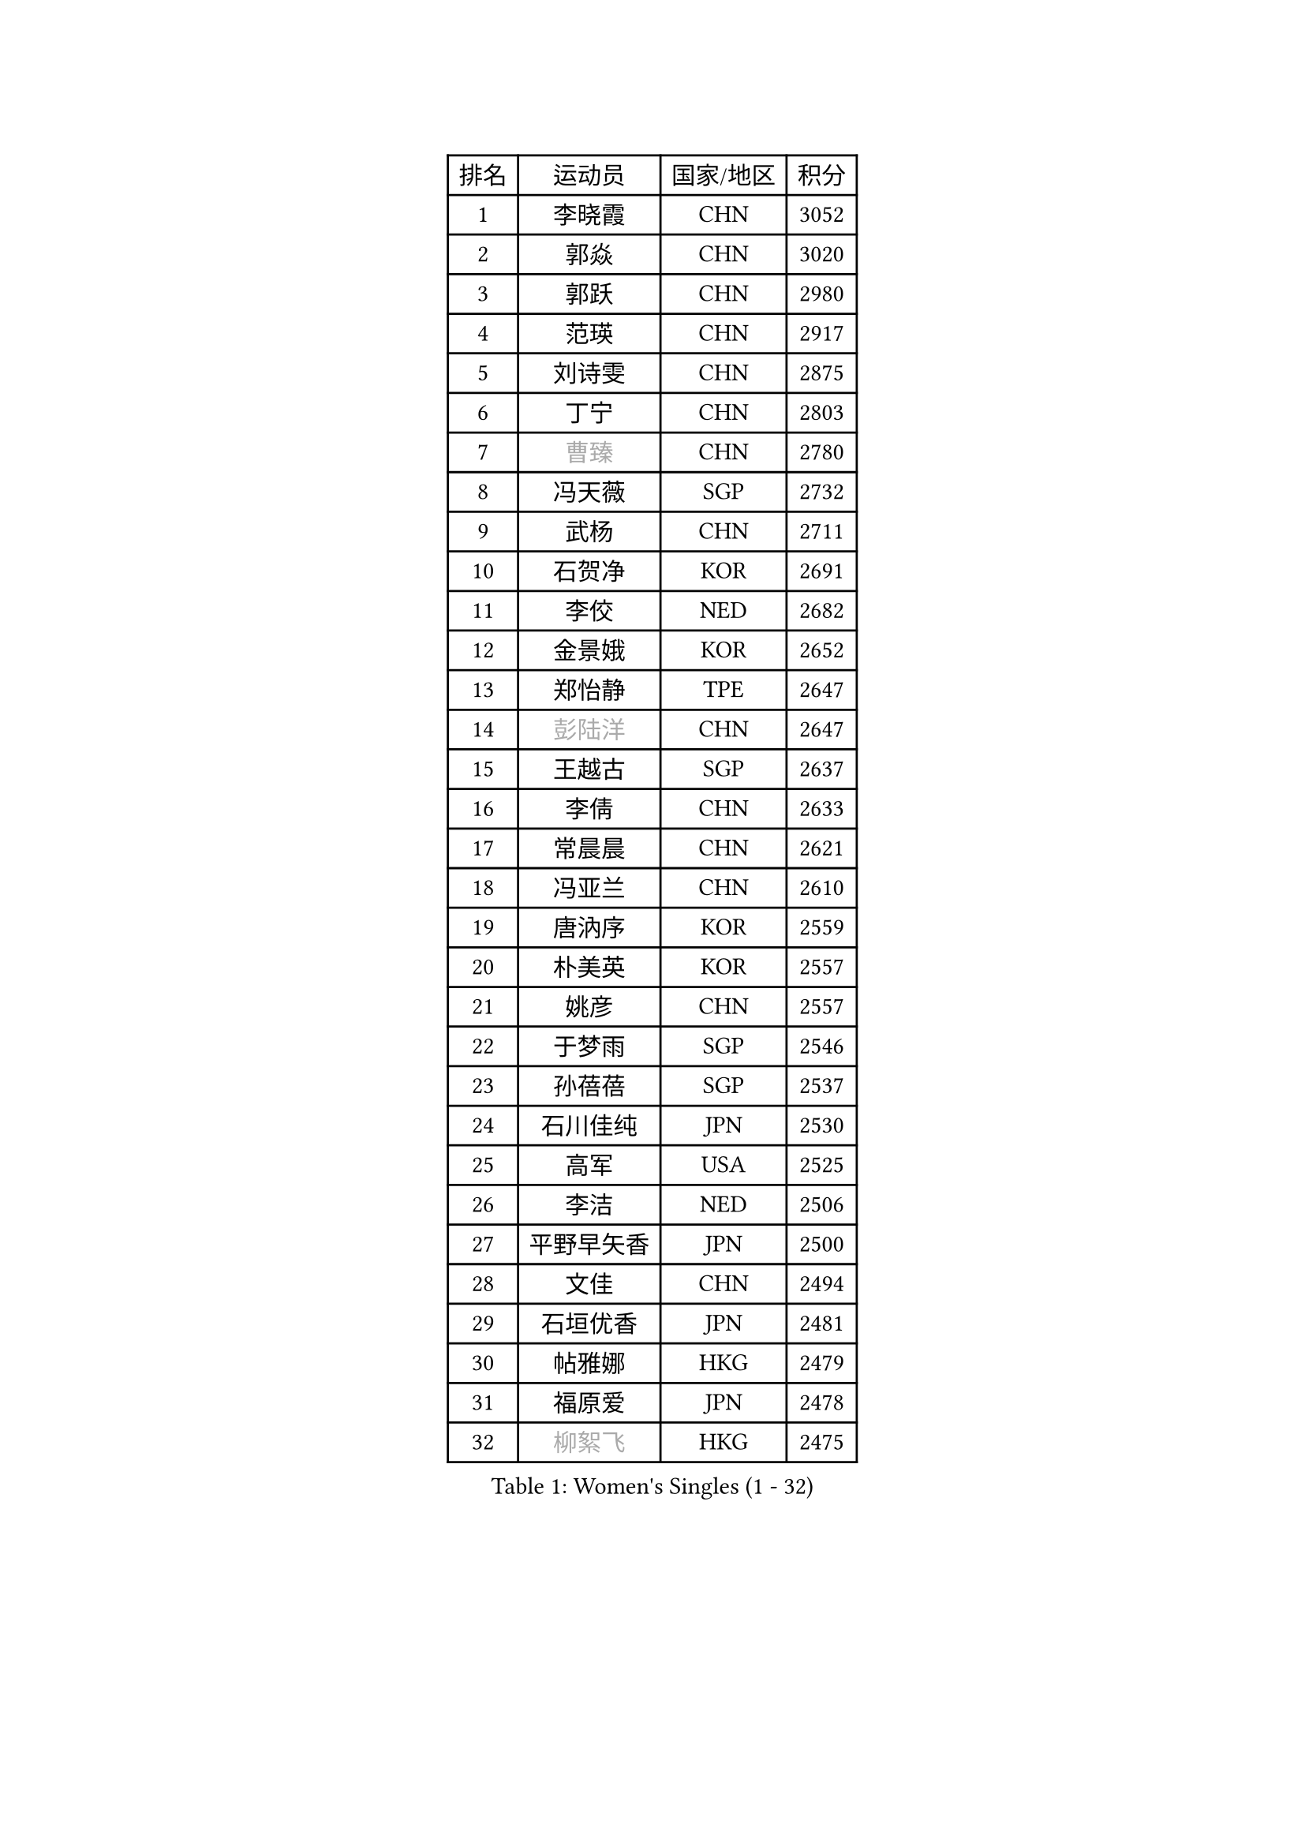 
#set text(font: ("Courier New", "NSimSun"))
#figure(
  caption: "Women's Singles (1 - 32)",
    table(
      columns: 4,
      [排名], [运动员], [国家/地区], [积分],
      [1], [李晓霞], [CHN], [3052],
      [2], [郭焱], [CHN], [3020],
      [3], [郭跃], [CHN], [2980],
      [4], [范瑛], [CHN], [2917],
      [5], [刘诗雯], [CHN], [2875],
      [6], [丁宁], [CHN], [2803],
      [7], [#text(gray, "曹臻")], [CHN], [2780],
      [8], [冯天薇], [SGP], [2732],
      [9], [武杨], [CHN], [2711],
      [10], [石贺净], [KOR], [2691],
      [11], [李佼], [NED], [2682],
      [12], [金景娥], [KOR], [2652],
      [13], [郑怡静], [TPE], [2647],
      [14], [#text(gray, "彭陆洋")], [CHN], [2647],
      [15], [王越古], [SGP], [2637],
      [16], [李倩], [CHN], [2633],
      [17], [常晨晨], [CHN], [2621],
      [18], [冯亚兰], [CHN], [2610],
      [19], [唐汭序], [KOR], [2559],
      [20], [朴美英], [KOR], [2557],
      [21], [姚彦], [CHN], [2557],
      [22], [于梦雨], [SGP], [2546],
      [23], [孙蓓蓓], [SGP], [2537],
      [24], [石川佳纯], [JPN], [2530],
      [25], [高军], [USA], [2525],
      [26], [李洁], [NED], [2506],
      [27], [平野早矢香], [JPN], [2500],
      [28], [文佳], [CHN], [2494],
      [29], [石垣优香], [JPN], [2481],
      [30], [帖雅娜], [HKG], [2479],
      [31], [福原爱], [JPN], [2478],
      [32], [#text(gray, "柳絮飞")], [HKG], [2475],
    )
  )#pagebreak()

#set text(font: ("Courier New", "NSimSun"))
#figure(
  caption: "Women's Singles (33 - 64)",
    table(
      columns: 4,
      [排名], [运动员], [国家/地区], [积分],
      [33], [沈燕飞], [ESP], [2475],
      [34], [倪夏莲], [LUX], [2474],
      [35], [刘佳], [AUT], [2471],
      [36], [KIM Jong], [PRK], [2470],
      [37], [LANG Kristin], [GER], [2470],
      [38], [维多利亚 帕芙洛维奇], [BLR], [2470],
      [39], [姜华珺], [HKG], [2465],
      [40], [RAO Jingwen], [CHN], [2462],
      [41], [侯美玲], [TUR], [2454],
      [42], [伊丽莎白 萨玛拉], [ROU], [2450],
      [43], [朱雨玲], [MAC], [2443],
      [44], [李倩], [POL], [2434],
      [45], [吴佳多], [GER], [2431],
      [46], [乔治娜 波塔], [HUN], [2430],
      [47], [MONTEIRO DODEAN Daniela], [ROU], [2430],
      [48], [PASKAUSKIENE Ruta], [LTU], [2428],
      [49], [LI Chunli], [NZL], [2423],
      [50], [#text(gray, "林菱")], [HKG], [2418],
      [51], [顾玉婷], [CHN], [2418],
      [52], [#text(gray, "CAO Lisi")], [CHN], [2413],
      [53], [文炫晶], [KOR], [2412],
      [54], [李晓丹], [CHN], [2409],
      [55], [吴雪], [DOM], [2409],
      [56], [李佳薇], [SGP], [2403],
      [57], [FEHER Gabriela], [SRB], [2403],
      [58], [CHOI Moonyoung], [KOR], [2403],
      [59], [TIKHOMIROVA Anna], [RUS], [2400],
      [60], [JIA Jun], [CHN], [2394],
      [61], [ZHU Fang], [ESP], [2382],
      [62], [LI Qiangbing], [AUT], [2381],
      [63], [KANG Misoon], [KOR], [2379],
      [64], [YAN Chimei], [SMR], [2379],
    )
  )#pagebreak()

#set text(font: ("Courier New", "NSimSun"))
#figure(
  caption: "Women's Singles (65 - 96)",
    table(
      columns: 4,
      [排名], [运动员], [国家/地区], [积分],
      [65], [李恩姬], [KOR], [2370],
      [66], [NTOULAKI Ekaterina], [GRE], [2367],
      [67], [福冈春菜], [JPN], [2366],
      [68], [WANG Xuan], [CHN], [2359],
      [69], [伊莲 埃万坎], [GER], [2356],
      [70], [陈梦], [CHN], [2350],
      [71], [STEFANOVA Nikoleta], [ITA], [2346],
      [72], [KIM Hye Song], [PRK], [2343],
      [73], [YIP Lily], [USA], [2342],
      [74], [SONG Maeum], [KOR], [2342],
      [75], [张瑞], [HKG], [2342],
      [76], [MISIKONYTE Lina], [LTU], [2339],
      [77], [WANG Chen], [CHN], [2336],
      [78], [李皓晴], [HKG], [2334],
      [79], [ODOROVA Eva], [SVK], [2334],
      [80], [梁夏银], [KOR], [2332],
      [81], [若宫三纱子], [JPN], [2324],
      [82], [CHEN TONG Fei-Ming], [TPE], [2322],
      [83], [HUANG Yi-Hua], [TPE], [2321],
      [84], [SKOV Mie], [DEN], [2317],
      [85], [藤井宽子], [JPN], [2314],
      [86], [SHIM Serom], [KOR], [2312],
      [87], [LI Xue], [FRA], [2311],
      [88], [GRUNDISCH Carole], [FRA], [2295],
      [89], [#text(gray, "HAN Hye Song")], [PRK], [2293],
      [90], [RAMIREZ Sara], [ESP], [2292],
      [91], [徐孝元], [KOR], [2290],
      [92], [BARTHEL Zhenqi], [GER], [2288],
      [93], [SUN Jin], [CHN], [2283],
      [94], [STRBIKOVA Renata], [CZE], [2283],
      [95], [克里斯蒂娜 托特], [HUN], [2283],
      [96], [ERDELJI Anamaria], [SRB], [2283],
    )
  )#pagebreak()

#set text(font: ("Courier New", "NSimSun"))
#figure(
  caption: "Women's Singles (97 - 128)",
    table(
      columns: 4,
      [排名], [运动员], [国家/地区], [积分],
      [97], [MIKHAILOVA Polina], [RUS], [2279],
      [98], [PAVLOVICH Veronika], [BLR], [2278],
      [99], [BILENKO Tetyana], [UKR], [2275],
      [100], [BOLLMEIER Nadine], [GER], [2273],
      [101], [FERLIANA Christine], [INA], [2270],
      [102], [VACENOVSKA Iveta], [CZE], [2265],
      [103], [NECULA Iulia], [ROU], [2261],
      [104], [LOVAS Petra], [HUN], [2260],
      [105], [SOLJA Amelie], [AUT], [2255],
      [106], [森田美咲], [JPN], [2255],
      [107], [CREEMERS Linda], [NED], [2252],
      [108], [木子], [CHN], [2251],
      [109], [SCHALL Elke], [GER], [2246],
      [110], [KIM Minhee], [KOR], [2245],
      [111], [XU Jie], [POL], [2244],
      [112], [SIBLEY Kelly], [ENG], [2239],
      [113], [KRAVCHENKO Marina], [ISR], [2235],
      [114], [BAKULA Andrea], [CRO], [2230],
      [115], [HIURA Reiko], [JPN], [2229],
      [116], [CECHOVA Dana], [CZE], [2229],
      [117], [PARK Seonghye], [KOR], [2228],
      [118], [HE Sirin], [TUR], [2228],
      [119], [YAMANASHI Yuri], [JPN], [2215],
      [120], [LI Isabelle Siyun], [SGP], [2215],
      [121], [#text(gray, "FUJINUMA Ai")], [JPN], [2210],
      [122], [KUZMINA Elena], [RUS], [2210],
      [123], [#text(gray, "MOCROUSOV Elena")], [MDA], [2209],
      [124], [MA Chao In], [MAC], [2208],
      [125], [YOON Sunae], [KOR], [2202],
      [126], [单晓娜], [GER], [2197],
      [127], [ZHAO Yan], [CHN], [2196],
      [128], [佩特丽莎 索尔佳], [GER], [2193],
    )
  )